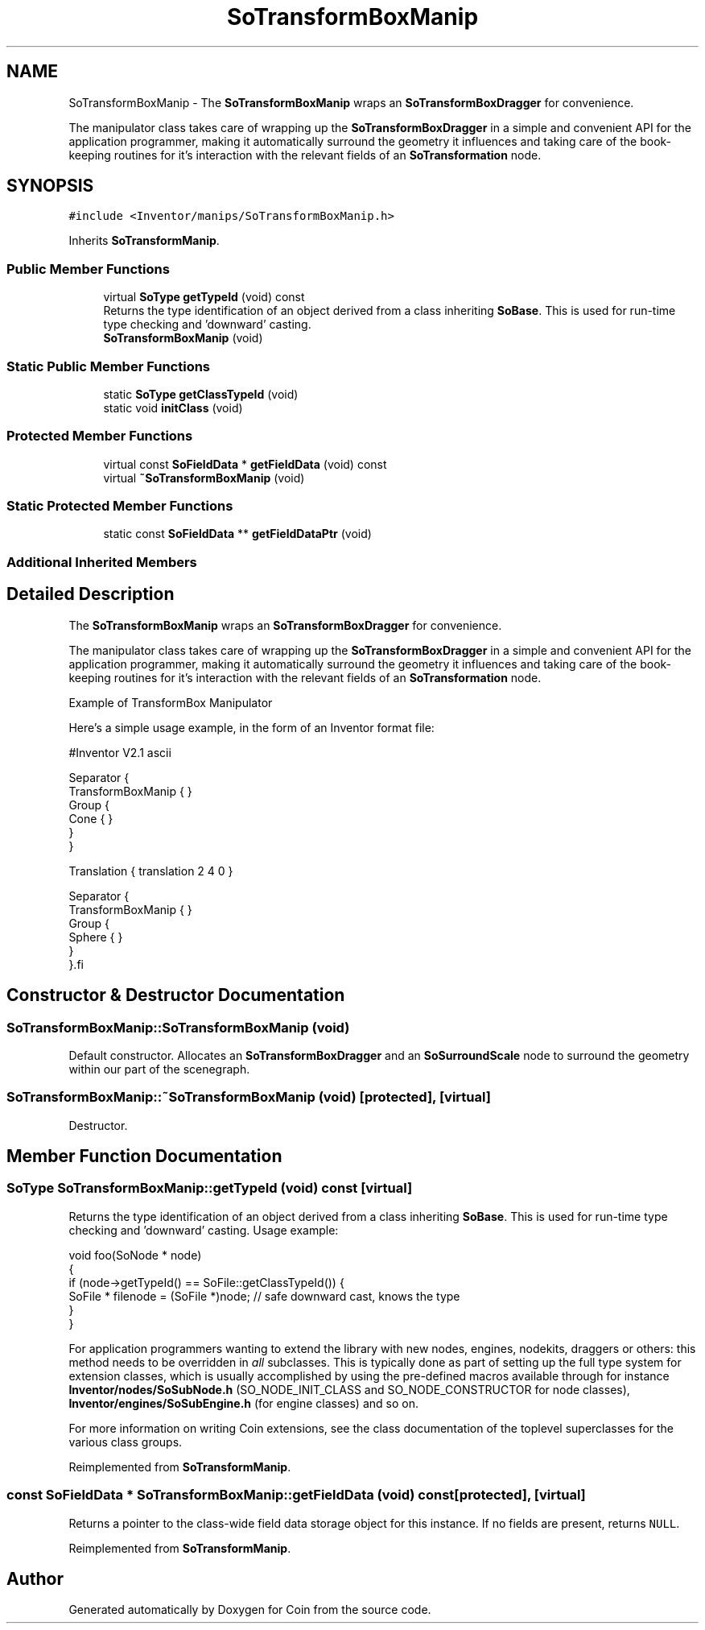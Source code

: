 .TH "SoTransformBoxManip" 3 "Sun May 28 2017" "Version 4.0.0a" "Coin" \" -*- nroff -*-
.ad l
.nh
.SH NAME
SoTransformBoxManip \- The \fBSoTransformBoxManip\fP wraps an \fBSoTransformBoxDragger\fP for convenience\&.
.PP
The manipulator class takes care of wrapping up the \fBSoTransformBoxDragger\fP in a simple and convenient API for the application programmer, making it automatically surround the geometry it influences and taking care of the book-keeping routines for it's interaction with the relevant fields of an \fBSoTransformation\fP node\&.  

.SH SYNOPSIS
.br
.PP
.PP
\fC#include <Inventor/manips/SoTransformBoxManip\&.h>\fP
.PP
Inherits \fBSoTransformManip\fP\&.
.SS "Public Member Functions"

.in +1c
.ti -1c
.RI "virtual \fBSoType\fP \fBgetTypeId\fP (void) const"
.br
.RI "Returns the type identification of an object derived from a class inheriting \fBSoBase\fP\&. This is used for run-time type checking and 'downward' casting\&. "
.ti -1c
.RI "\fBSoTransformBoxManip\fP (void)"
.br
.in -1c
.SS "Static Public Member Functions"

.in +1c
.ti -1c
.RI "static \fBSoType\fP \fBgetClassTypeId\fP (void)"
.br
.ti -1c
.RI "static void \fBinitClass\fP (void)"
.br
.in -1c
.SS "Protected Member Functions"

.in +1c
.ti -1c
.RI "virtual const \fBSoFieldData\fP * \fBgetFieldData\fP (void) const"
.br
.ti -1c
.RI "virtual \fB~SoTransformBoxManip\fP (void)"
.br
.in -1c
.SS "Static Protected Member Functions"

.in +1c
.ti -1c
.RI "static const \fBSoFieldData\fP ** \fBgetFieldDataPtr\fP (void)"
.br
.in -1c
.SS "Additional Inherited Members"
.SH "Detailed Description"
.PP 
The \fBSoTransformBoxManip\fP wraps an \fBSoTransformBoxDragger\fP for convenience\&.
.PP
The manipulator class takes care of wrapping up the \fBSoTransformBoxDragger\fP in a simple and convenient API for the application programmer, making it automatically surround the geometry it influences and taking care of the book-keeping routines for it's interaction with the relevant fields of an \fBSoTransformation\fP node\&. 

 Example of TransformBox Manipulator 
.PP
Here's a simple usage example, in the form of an Inventor format file:
.PP
.PP
.nf
#Inventor V2.1 ascii

Separator {
   TransformBoxManip { }
   Group {
      Cone { }
   }
}

Translation { translation 2 4 0 }

Separator {
   TransformBoxManip { }
   Group {
      Sphere { }
   }
}.fi
.PP
 
.SH "Constructor & Destructor Documentation"
.PP 
.SS "SoTransformBoxManip::SoTransformBoxManip (void)"
Default constructor\&. Allocates an \fBSoTransformBoxDragger\fP and an \fBSoSurroundScale\fP node to surround the geometry within our part of the scenegraph\&. 
.SS "SoTransformBoxManip::~SoTransformBoxManip (void)\fC [protected]\fP, \fC [virtual]\fP"
Destructor\&. 
.SH "Member Function Documentation"
.PP 
.SS "\fBSoType\fP SoTransformBoxManip::getTypeId (void) const\fC [virtual]\fP"

.PP
Returns the type identification of an object derived from a class inheriting \fBSoBase\fP\&. This is used for run-time type checking and 'downward' casting\&. Usage example:
.PP
.PP
.nf
void foo(SoNode * node)
{
  if (node->getTypeId() == SoFile::getClassTypeId()) {
    SoFile * filenode = (SoFile *)node;  // safe downward cast, knows the type
  }
}
.fi
.PP
.PP
For application programmers wanting to extend the library with new nodes, engines, nodekits, draggers or others: this method needs to be overridden in \fIall\fP subclasses\&. This is typically done as part of setting up the full type system for extension classes, which is usually accomplished by using the pre-defined macros available through for instance \fBInventor/nodes/SoSubNode\&.h\fP (SO_NODE_INIT_CLASS and SO_NODE_CONSTRUCTOR for node classes), \fBInventor/engines/SoSubEngine\&.h\fP (for engine classes) and so on\&.
.PP
For more information on writing Coin extensions, see the class documentation of the toplevel superclasses for the various class groups\&. 
.PP
Reimplemented from \fBSoTransformManip\fP\&.
.SS "const \fBSoFieldData\fP * SoTransformBoxManip::getFieldData (void) const\fC [protected]\fP, \fC [virtual]\fP"
Returns a pointer to the class-wide field data storage object for this instance\&. If no fields are present, returns \fCNULL\fP\&. 
.PP
Reimplemented from \fBSoTransformManip\fP\&.

.SH "Author"
.PP 
Generated automatically by Doxygen for Coin from the source code\&.
